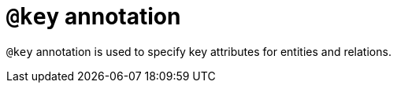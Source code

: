 = `@key` annotation
:page-aliases: {page-version}@typeql::statements/key.adoc

`@key` annotation is used
// tag::overview[]
to specify key attributes for entities and relations.
// end::overview[]
